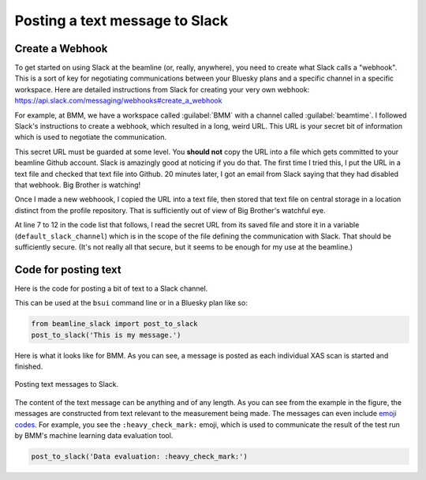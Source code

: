 
.. _slack-text:

Posting a text message to Slack
===============================

Create a Webhook
----------------

To get started on using Slack at the beamline (or, really, anywhere),
you need to create what Slack calls a "webhook".  This is a sort of
key for negotiating communications between your Bluesky plans and a
specific channel in a specific workspace.  Here are detailed
instructions from Slack for creating your very own webhook:
https://api.slack.com/messaging/webhooks#create_a_webhook

For example, at BMM, we have a workspace called :guilabel:`BMM` with a
channel called :guilabel:`beamtime`.  I followed Slack's instructions
to create a webhook, which resulted in a long, weird URL.  This URL is
your secret bit of information which is used to negotiate the
communication. 

This secret URL must be guarded at some level.  You **should not**
copy the URL into a file which gets committed to your beamline Github
account.  Slack is amazingly good at noticing if you do that.  The
first time I tried this, I put the URL in a text file and checked that
text file into Github.  20 minutes later, I got an email from Slack
saying that they had disabled that webhook.  Big Brother is watching!

Once I made a new webhoook, I copied the URL into a text file, then
stored that text file on central storage in a location distinct from
the profile repository.  That is sufficiently out of view of Big
Brother's watchful eye.

At line 7 to 12 in the code list that follows, I read the secret URL
from its saved file and store it in a variable
(``default_slack_channel``) which is in the scope of the file defining
the communication with Slack.  That should be sufficiently
secure. (It's not really all that secure, but it seems to be enough
for my use at the beamline.)

Code for posting text
---------------------

Here is the code for posting a bit of text to a Slack channel.

.. code-block:: python
   :linenos:

      from slack_sdk import WebClient
      from slack_sdk.errors import SlackApiError

      ## small effort to obfuscate the web hook URL, which is secret-ish.  See:
      ##   https://api.slack.com/messaging/webhooks#create_a_webhook
      ## in the future, this could be an ini with per-user channel URLs...
      slack_secret = os.path.join(startup_dir, 'BMM', 'slack_secret')
      try:
          with open(slack_secret, "r") as f:
              default_slack_channel = f.read().replace('\n','')
      except:
          print(error_msg('\t\t\tslack_secret file not found!'))

      def post_to_slack(text):
          channel = default_slack_channel
          post = {"text": "{0}".format(text)}
          try:
              json_data = json.dumps(post)
              req = request.Request(channel,
                                    data=json_data.encode('ascii'),
                                    headers={'Content-Type': 'application/json'} ) 
              resp = request.urlopen(req)
          except Exception as em:
              print("EXCEPTION: " + str(em))
              print(f'slack_secret = {slack_secret}')


This can be used at the ``bsui`` command line or in a Bluesky plan
like so:

.. code-block:: python

   from beamline_slack import post_to_slack
   post_to_slack('This is my message.')

Here is what it looks like for BMM.  As you can see, a message is
posted as each individual XAS scan is started and finished.

.. _fig-slack-text:
.. figure:: ../_static/slack_text.png
   :target: ../_static/slack_text.png
   :align: center

   Posting text messages to Slack.

The content of the text message can be anything and of any length.  As
you can see from the example in the figure, the messages are
constructed from text relevant to the measurement being made.  The
messages can even include `emoji codes
<https://listemoji.com/cheat-sheet>`__.  For example, you see the
``:heavy_check_mark:`` emoji, which is used to communicate the result
of the test run by BMM's machine learning data evaluation tool.

.. code-block:: python

   post_to_slack('Data evaluation: :heavy_check_mark:')


